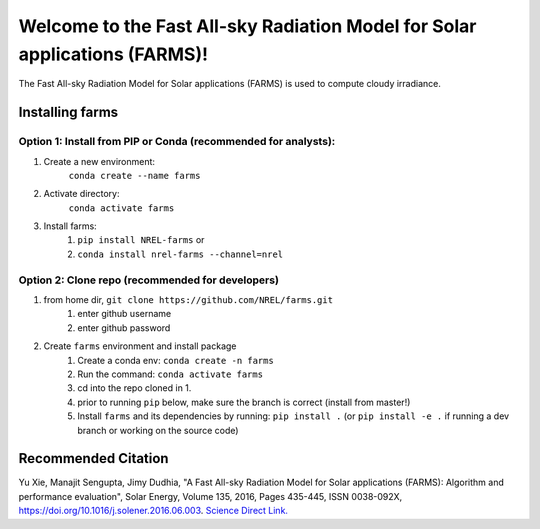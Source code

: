 ***************************************************************************
Welcome to the Fast All-sky Radiation Model for Solar applications (FARMS)!
***************************************************************************

.. image:: https://github.com/NREL/farms/workflows/Documentation/badge.svg
    :target: https://nrel.github.io/farms/

.. image:: https://github.com/NREL/farms/workflows/Pytests/badge.svg
    :target: https://github.com/NREL/farms/actions?query=workflow%3A%22Pytests%22

.. image:: https://github.com/NREL/farms/workflows/Lint%20Code%20Base/badge.svg
    :target: https://github.com/NREL/farms/actions?query=workflow%3A%22Lint+Code+Base%22

.. image:: https://img.shields.io/pypi/pyversions/NREL-farms.svg
    :target: https://pypi.org/project/NREL-farms/

.. image:: https://badge.fury.io/py/NREL-farms.svg
    :target: https://badge.fury.io/py/NREL-farms

.. image:: https://anaconda.org/nrel/nrel-farms/badges/version.svg
    :target: https://anaconda.org/nrel/nrel-farms

.. image:: https://anaconda.org/nrel/nrel-farms/badges/license.svg
    :target: https://anaconda.org/nrel/nrel-farms

.. image:: https://codecov.io/gh/nrel/farms/branch/master/graph/badge.svg?token=WQ95L11SRS
    :target: https://codecov.io/gh/nrel/farms


The Fast All-sky Radiation Model for Solar applications (FARMS) is used to
compute cloudy irradiance.

.. inclusion-intro

Installing farms
================

Option 1: Install from PIP or Conda (recommended for analysts):
---------------------------------------------------------------

1. Create a new environment:
    ``conda create --name farms``

2. Activate directory:
    ``conda activate farms``

3. Install farms:
    1) ``pip install NREL-farms`` or
    2) ``conda install nrel-farms --channel=nrel``

Option 2: Clone repo (recommended for developers)
-------------------------------------------------

1. from home dir, ``git clone https://github.com/NREL/farms.git``
    1) enter github username
    2) enter github password

2. Create ``farms`` environment and install package
    1) Create a conda env: ``conda create -n farms``
    2) Run the command: ``conda activate farms``
    3) cd into the repo cloned in 1.
    4) prior to running ``pip`` below, make sure the branch is correct (install
       from master!)
    5) Install ``farms`` and its dependencies by running:
       ``pip install .`` (or ``pip install -e .`` if running a dev branch
       or working on the source code)

Recommended Citation
====================

Yu Xie, Manajit Sengupta, Jimy Dudhia, "A Fast All-sky Radiation Model
for Solar applications (FARMS): Algorithm and performance evaluation",
Solar Energy, Volume 135, 2016, Pages 435-445, ISSN 0038-092X,
https://doi.org/10.1016/j.solener.2016.06.003.
`Science Direct Link. <http://www.sciencedirect.com/science/article/pii/S0038092X16301827>`_